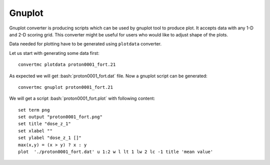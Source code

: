 .. highlight:: bash

.. role:: bash(code)
   :language: bash

Gnuplot
=======

Gnuplot converter is producing scripts which can be used by gnuplot tool to produce plot.
It accepts data with any 1-D and 2-D scoring grid. 
This converter might be useful for users who would like to adjust shape of the plots.

Data needed for plotting have to be generated using ``plotdata`` converter. 

Let us start with generating some data first::

    convertmc plotdata proton0001_fort.21

As expected we will get :bash:`proton0001_fort.dat` file. Now a gnuplot script can be generated::

    convertmc gnuplot proton0001_fort.21

We will get a script :bash:`proton0001_fort.plot` with following content::

    set term png
    set output "proton0001_fort.png"
    set title "dose_z_1"
    set xlabel ""
    set ylabel "dose_z_1 []"
    max(x,y) = (x > y) ? x : y
    plot  './proton0001_fort.dat' u 1:2 w l lt 1 lw 2 lc -1 title 'mean value'
